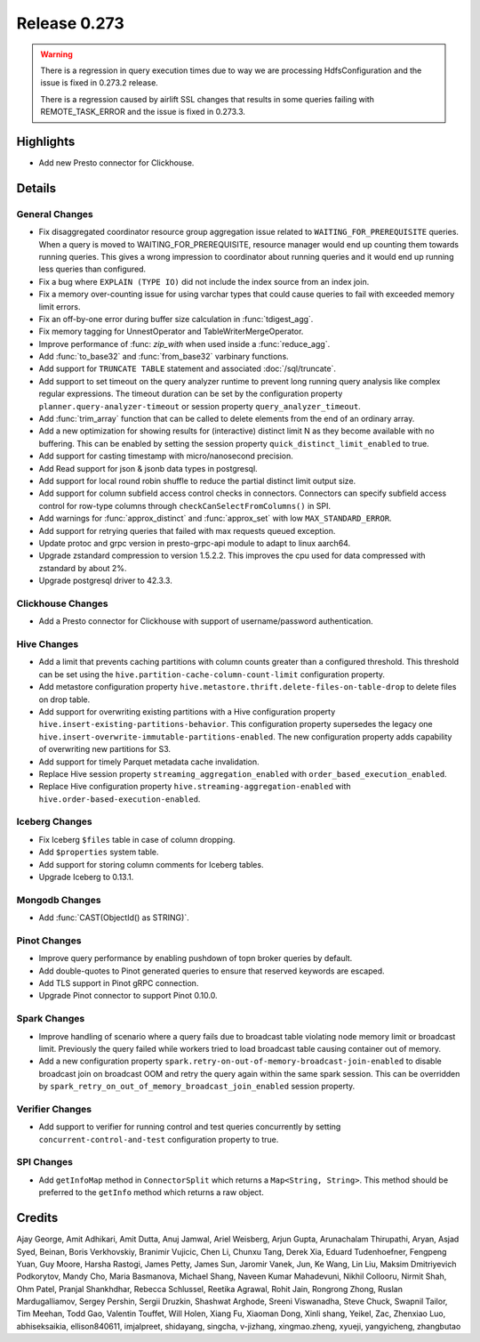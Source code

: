 =============
Release 0.273
=============

.. warning::

   There is a regression in query execution times due to way we are processing HdfsConfiguration
   and the issue is fixed in 0.273.2 release.

   There is a regression caused by airlift SSL changes that results in some queries failing with
   REMOTE_TASK_ERROR and the issue is fixed in 0.273.3.

**Highlights**
==============
* Add new Presto connector for Clickhouse.

**Details**
===========

General Changes
_______________
* Fix disaggregated coordinator resource group aggregation issue related to ``WAITING_FOR_PREREQUISITE`` queries. When a query is moved to WAITING_FOR_PREREQUISITE, resource manager would end up counting them towards running queries. This gives a wrong impression to coordinator about running queries and it would end up running less queries than configured.
* Fix a bug where ``EXPLAIN (TYPE IO)`` did not include the index source from an index join.
* Fix a memory over-counting issue for using varchar types that could cause queries to fail with exceeded memory limit errors.
* Fix an off-by-one error during buffer size calculation in :func:`tdigest_agg`.
* Fix memory tagging for UnnestOperator and TableWriterMergeOperator.
* Improve performance of :func: `zip_with` when used inside a :func:`reduce_agg`.
* Add :func:`to_base32` and :func:`from_base32` varbinary functions.
* Add support for ``TRUNCATE TABLE`` statement and associated :doc:`/sql/truncate`.
* Add support to set timeout on the query analyzer runtime to prevent long running query analysis like complex regular expressions. The timeout duration can be set by the configuration property ``planner.query-analyzer-timeout`` or session property ``query_analyzer_timeout``.
* Add :func:`trim_array` function that can be called to delete elements from the end of an ordinary array.
* Add a new optimization for showing results for (interactive) distinct limit N as they become available with no buffering.  This can be enabled by setting the session property ``quick_distinct_limit_enabled`` to true.
* Add support for casting timestamp with micro/nanosecond precision.
* Add Read support for json & jsonb data types in postgresql.
* Add support for local round robin shuffle to reduce the partial distinct limit output size.
* Add support for column subfield access control checks in connectors. Connectors can specify subfield access control for row-type columns through ``checkCanSelectFromColumns()`` in SPI.
* Add warnings for :func:`approx_distinct` and :func:`approx_set` with low ``MAX_STANDARD_ERROR``.
* Add support for retrying queries that failed with max requests queued exception.
* Update protoc and grpc version in presto-grpc-api module to adapt to linux aarch64.
* Upgrade zstandard compression to version 1.5.2.2. This improves the cpu used for data compressed with zstandard by about 2%.
* Upgrade postgresql driver to 42.3.3.

Clickhouse Changes
____________
* Add a Presto connector for Clickhouse with support of username/password authentication.

Hive Changes
____________
* Add a limit that prevents caching partitions with column counts greater than a configured threshold. This threshold can be set using the ``hive.partition-cache-column-count-limit`` configuration property.
* Add metastore configuration property ``hive.metastore.thrift.delete-files-on-table-drop`` to delete files on drop table.
* Add support for overwriting existing partitions with a Hive configuration property ``hive.insert-existing-partitions-behavior``. This configuration property supersedes the legacy one ``hive.insert-overwrite-immutable-partitions-enabled``. The new configuration property adds capability of overwriting new partitions for S3.
* Add support for timely Parquet metadata cache invalidation.
* Replace Hive session property ``streaming_aggregation_enabled`` with ``order_based_execution_enabled``.
* Replace Hive configuration property ``hive.streaming-aggregation-enabled`` with ``hive.order-based-execution-enabled``.

Iceberg Changes
_______________
* Fix Iceberg ``$files`` table in case of column dropping.
* Add ``$properties`` system table.
* Add support for storing column comments for Iceberg tables.
* Upgrade Iceberg to 0.13.1.

Mongodb Changes
_______________
* Add :func:`CAST(ObjectId() as STRING)`.

Pinot Changes
_____________
* Improve query performance by enabling pushdown of topn broker queries by default.
* Add double-quotes to Pinot generated queries to ensure that reserved keywords are escaped.
* Add TLS support in Pinot gRPC connection.
* Upgrade Pinot connector to support Pinot 0.10.0.

Spark Changes
_____________
* Improve handling of scenario where a query fails due to broadcast table violating node memory limit or broadcast limit. Previously the query failed while workers tried to load broadcast table causing container out of memory.
* Add a new configuration property ``spark.retry-on-out-of-memory-broadcast-join-enabled`` to disable broadcast join on broadcast OOM and retry the query again within the same spark session.  This can be overridden by ``spark_retry_on_out_of_memory_broadcast_join_enabled`` session property.

Verifier Changes
________________
* Add support to verifier for running control and test queries concurrently by setting ``concurrent-control-and-test`` configuration property to true.

SPI Changes
___________
* Add ``getInfoMap`` method in ``ConnectorSplit`` which returns a ``Map<String, String>``. This method should be preferred to the ``getInfo`` method which returns a raw object.

**Credits**
===========

Ajay George, Amit Adhikari, Amit Dutta, Anuj Jamwal, Ariel Weisberg, Arjun Gupta, Arunachalam Thirupathi, Aryan, Asjad Syed, Beinan, Boris Verkhovskiy, Branimir Vujicic, Chen Li, Chunxu Tang, Derek Xia, Eduard Tudenhoefner, Fengpeng Yuan, Guy Moore, Harsha Rastogi, James Petty, James Sun, Jaromir Vanek, Jun, Ke Wang, Lin Liu, Maksim Dmitriyevich Podkorytov, Mandy Cho, Maria Basmanova, Michael Shang, Naveen Kumar Mahadevuni, Nikhil Collooru, Nirmit Shah, Ohm Patel, Pranjal Shankhdhar, Rebecca Schlussel, Reetika Agrawal, Rohit Jain, Rongrong Zhong, Ruslan Mardugalliamov, Sergey Pershin, Sergii Druzkin, Shashwat Arghode, Sreeni Viswanadha, Steve Chuck, Swapnil Tailor, Tim Meehan, Todd Gao, Valentin Touffet, Will Holen, Xiang Fu, Xiaoman Dong, Xinli shang, Yeikel, Zac, Zhenxiao Luo, abhiseksaikia, ellison840611, imjalpreet, shidayang, singcha, v-jizhang, xingmao.zheng, xyueji, yangyicheng, zhangbutao
